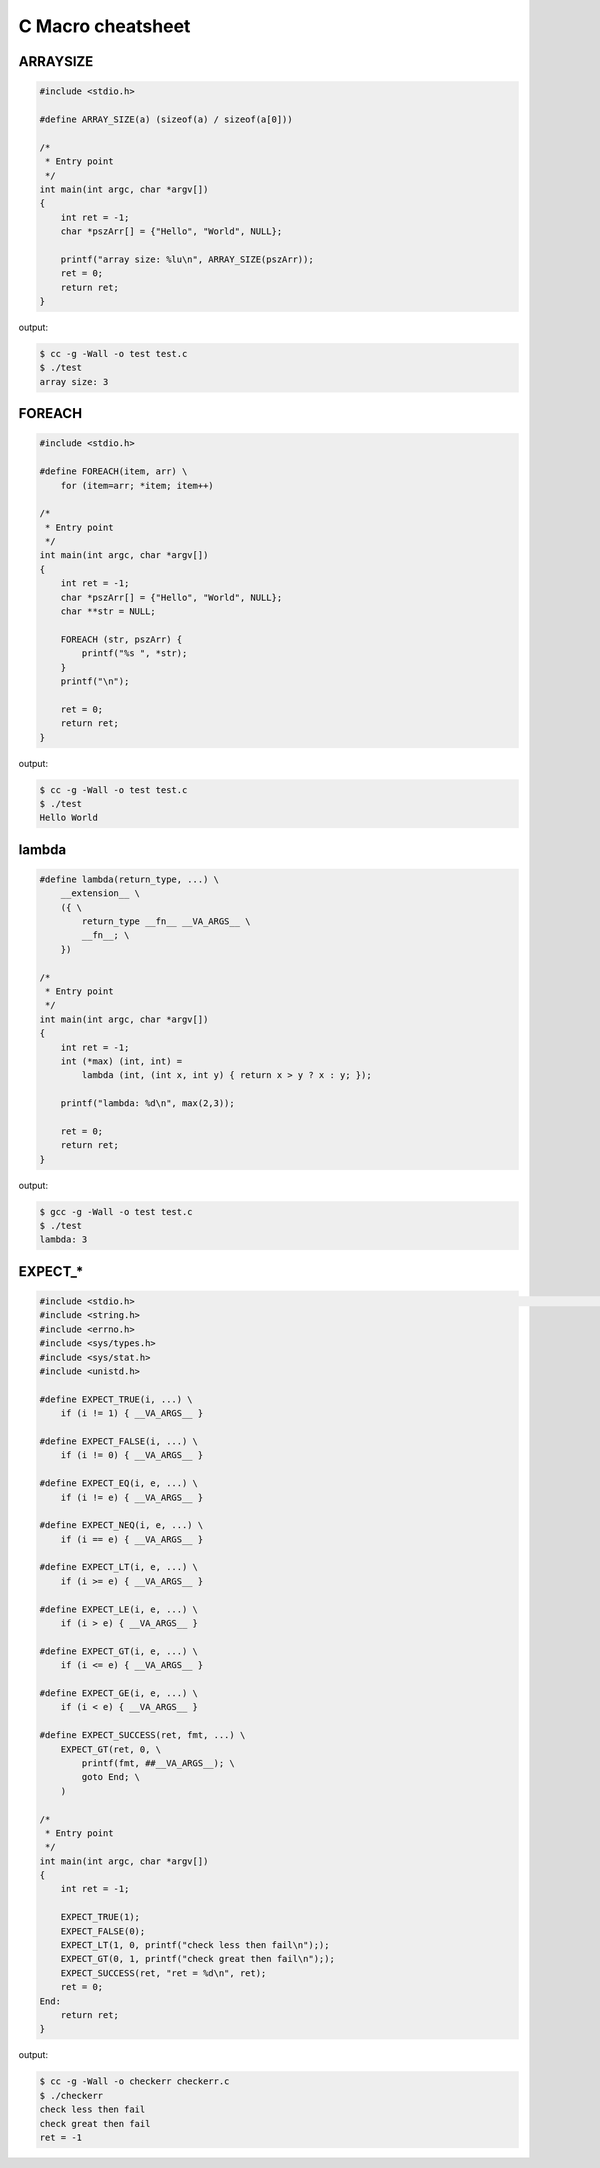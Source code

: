 ==================
C Macro cheatsheet
==================

ARRAYSIZE
----------

.. code-block:: c

    #include <stdio.h>

    #define ARRAY_SIZE(a) (sizeof(a) / sizeof(a[0]))

    /*
     * Entry point
     */
    int main(int argc, char *argv[])                                                                                               
    {                                                                                                                              
        int ret = -1;                                                                                                              
        char *pszArr[] = {"Hello", "World", NULL};                                                                                 
                                                                                                                                   
        printf("array size: %lu\n", ARRAY_SIZE(pszArr));                                                                           
        ret = 0;                                                                                                                   
        return ret;                                                                                                                
    }

output:

.. code-block:: bash

    $ cc -g -Wall -o test test.c
    $ ./test
    array size: 3


FOREACH
--------

.. code-block:: c

    #include <stdio.h>

    #define FOREACH(item, arr) \                                                                                                   
        for (item=arr; *item; item++)

    /*
     * Entry point
     */
    int main(int argc, char *argv[])                                                                                               
    {                                                                                                                              
        int ret = -1;                                                                                                              
        char *pszArr[] = {"Hello", "World", NULL};                                                                                 
        char **str = NULL;                                                                                                         
                                                                                                                                   
        FOREACH (str, pszArr) {                                                                                                     
            printf("%s ", *str);                                                                                                   
        }                                                                                                                          
        printf("\n");                                                                                                              

        ret = 0;                                                                                                                   
        return ret;                                                                                                                
    }

output:

.. code-block:: bash

    $ cc -g -Wall -o test test.c
    $ ./test
    Hello World


lambda
-------

.. code-block:: c

    #define lambda(return_type, ...) \                                                                                             
        __extension__ \                                                                                                              
        ({ \                                                                                                                         
            return_type __fn__ __VA_ARGS__ \                                                                                           
            __fn__; \                                                                                                                  
        })

    /*
     * Entry point
     */
    int main(int argc, char *argv[])                                                                                               
    {                                                                                                                              
        int ret = -1;                                                                                                              
        int (*max) (int, int) =
            lambda (int, (int x, int y) { return x > y ? x : y; });                                            
                                                                                                                                   
        printf("lambda: %d\n", max(2,3));                                                                                          
                                                                                                                                   
        ret = 0;                                                                                                                   
        return ret;                                                                                                                
    }

output:

.. code-block:: bash

    $ gcc -g -Wall -o test test.c
    $ ./test
    lambda: 3


EXPECT_*
-----------

.. code-block:: c

    #include <stdio.h>                                                                                                                                   [19/1840]
    #include <string.h>
    #include <errno.h>
    #include <sys/types.h>
    #include <sys/stat.h>
    #include <unistd.h>

    #define EXPECT_TRUE(i, ...) \
        if (i != 1) { __VA_ARGS__ }

    #define EXPECT_FALSE(i, ...) \
        if (i != 0) { __VA_ARGS__ }

    #define EXPECT_EQ(i, e, ...) \
        if (i != e) { __VA_ARGS__ }

    #define EXPECT_NEQ(i, e, ...) \
        if (i == e) { __VA_ARGS__ }

    #define EXPECT_LT(i, e, ...) \
        if (i >= e) { __VA_ARGS__ }

    #define EXPECT_LE(i, e, ...) \
        if (i > e) { __VA_ARGS__ }

    #define EXPECT_GT(i, e, ...) \
        if (i <= e) { __VA_ARGS__ }

    #define EXPECT_GE(i, e, ...) \
        if (i < e) { __VA_ARGS__ }

    #define EXPECT_SUCCESS(ret, fmt, ...) \
        EXPECT_GT(ret, 0, \
            printf(fmt, ##__VA_ARGS__); \
            goto End; \
        )

    /*
     * Entry point
     */
    int main(int argc, char *argv[])
    {
        int ret = -1;

        EXPECT_TRUE(1);
        EXPECT_FALSE(0);
        EXPECT_LT(1, 0, printf("check less then fail\n"););
        EXPECT_GT(0, 1, printf("check great then fail\n"););
        EXPECT_SUCCESS(ret, "ret = %d\n", ret);
        ret = 0;
    End:
        return ret;
    }

output:

.. code-block:: bash

    $ cc -g -Wall -o checkerr checkerr.c
    $ ./checkerr
    check less then fail
    check great then fail
    ret = -1
